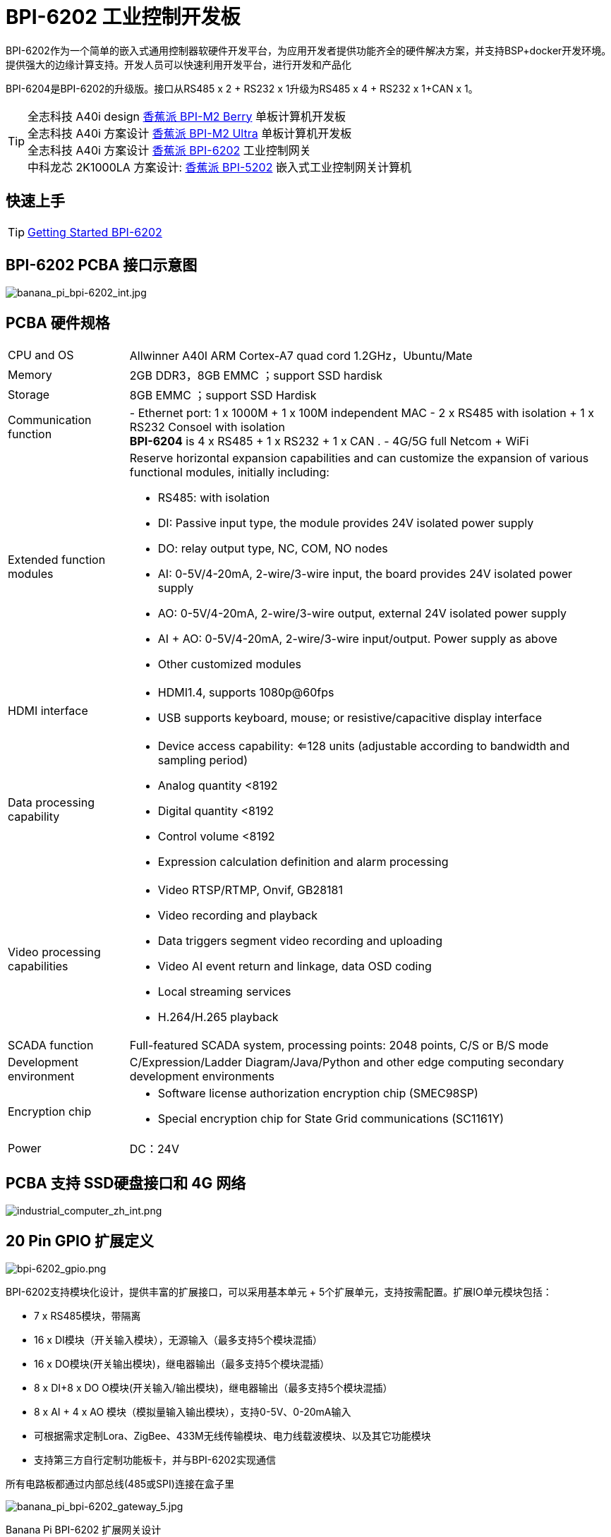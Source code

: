 = BPI-6202 工业控制开发板

BPI-6202作为一个简单的嵌入式通用控制器软硬件开发平台，为应用开发者提供功能齐全的硬件解决方案，并支持BSP+docker开发环境。提供强大的边缘计算支持。开发人员可以快速利用开发平台，进行开发和产品化

BPI-6204是BPI-6202的升级版。接口从RS485 x 2 + RS232 x 1升级为RS485 x 4 + RS232 x 1+CAN x 1。

TIP: 全志科技 A40i design link:/zh/BPI-M2_Berry/BananaPi_BPI-M2_Berry[香蕉派 BPI-M2 Berry] 单板计算机开发板 +
全志科技 A40i 方案设计 link:/zh/BPI-M2_Ultra/BananaPi_BPI-M2_Ultra[香蕉派 BPI-M2 Ultra] 单板计算机开发板 +
全志科技 A40i 方案设计 link:/zh/BPI-6202/BananaPi_BPI-6202[香蕉派 BPI-6202] 工业控制网关  +
中科龙芯 2K1000LA 方案设计: link:/zh/BPI-5202/BananaPi_BPI-5202[香蕉派 BPI-5202] 嵌入式工业控制网关计算机

== 快速上手

TIP: link:/en/BPI-6202/GettingStarted_BPI-6202[Getting Started BPI-6202]

== BPI-6202 PCBA 接口示意图

image::/indu-board/banana_pi_bpi-6202_int.jpg[banana_pi_bpi-6202_int.jpg]

== PCBA 硬件规格
[cols="1,4"]
|====
| CPU and OS               | Allwinner A40I ARM Cortex-A7 quad cord 1.2GHz，Ubuntu/Mate     
| Memory                   | 2GB DDR3，8GB EMMC ；support SSD hardisk
| Storage                  | 8GB EMMC ；support SSD Hardisk
| Communication function   | - Ethernet port: 1 x 1000M + 1 x 100M independent MAC
- 2 x RS485 with isolation + 1 x RS232 Consoel with isolation +
**BPI-6204** is 4 x RS485 + 1 x RS232 + 1 x CAN .
- 4G/5G full Netcom + WiFi
|Extended function modules  a|Reserve horizontal expansion capabilities and can customize the expansion of various functional modules, initially including:

- RS485: with isolation
- DI: Passive input type, the module provides 24V isolated power supply
- DO: relay output type, NC, COM, NO nodes
- AI: 0-5V/4-20mA, 2-wire/3-wire input, the board provides 24V isolated power supply
- AO: 0-5V/4-20mA, 2-wire/3-wire output, external 24V isolated power supply
- AI + AO: 0-5V/4-20mA, 2-wire/3-wire input/output. Power supply as above
- Other customized modules
| HDMI interface    a|- HDMI1.4, supports 1080p@60fps
- USB supports keyboard, mouse; or resistive/capacitive display interface
|Data processing capability   a|- Device access capability: <=128 units (adjustable according to bandwidth and sampling period)
- Analog quantity <8192
- Digital quantity <8192
- Control volume <8192
- Expression calculation definition and alarm processing
| Video processing capabilities a|- Video RTSP/RTMP, Onvif, GB28181
- Video recording and playback
- Data triggers segment video recording and uploading
- Video AI event return and linkage, data OSD coding
- Local streaming services
- H.264/H.265 playback
|SCADA function | Full-featured SCADA system, processing points: 2048 points, C/S or B/S mode
|Development environment |C/Expression/Ladder Diagram/Java/Python and other edge computing secondary development environments
|Encryption chip    a|- Software license authorization encryption chip (SMEC98SP)
- Special encryption chip for State Grid communications (SC1161Y)
| Power                    | DC：24V                                         
|====
== PCBA 支持 SSD硬盘接口和 4G 网络

image::/indu-board/industrial_computer_zh_int.png[industrial_computer_zh_int.png]

== 20 Pin GPIO 扩展定义

image::/indu-board/bpi-6202_gpio.png[bpi-6202_gpio.png]


BPI-6202支持模块化设计，提供丰富的扩展接口，可以采用基本单元 + 5个扩展单元，支持按需配置。扩展IO单元模块包括：

* 7 x RS485模块，带隔离
* 16 x DI模块（开关输入模块），无源输入（最多支持5个模块混插）
* 16 x DO模块(开关输出模块)，继电器输出（最多支持5个模块混插）
* 8 x DI+8 x DO O模块(开关输入/输出模块)，继电器输出（最多支持5个模块混插）
* 8 x AI + 4 x AO 模块（模拟量输入输出模块），支持0-5V、0-20mA输入
* 可根据需求定制Lora、ZigBee、433M无线传输模块、电力线载波模块、以及其它功能模块
* 支持第三方自行定制功能板卡，并与BPI-6202实现通信

所有电路板都通过内部总线(485或SPI)连接在盒子里

image::/indu-board/banana_pi_bpi-6202_gateway_5.jpg[banana_pi_bpi-6202_gateway_5.jpg]

Banana Pi BPI-6202 扩展网关设计

image::/indu-board/banana_pi_bpi-6202_gateway_1.jpg[banana_pi_bpi-6202_gateway_1.jpg]


= BPI-6202 工业控制网关产品级解决方案

== 关于BPI-6202 产品

BPI-6202，是Banana Pi 社区与吉斯凯达公司面向各种工业控制领域需求研发的、高性价比的通用嵌入式单板工控机，对标J1800/J1900及其它同类嵌入式产品，具有如下优势：

* 工业级产品，性能强功耗低：工规级标准，性能超越赛扬；低功耗无散热，长期运行
* 抗干扰设计，适应恶劣工况：电源/网口/串口均按EMC3~4级设计
* 单板式结构，无接插更可靠：集核心板功能与底板功能一体，可靠性更高、寿命更长
* 产业链整合，确保质优价廉，通过优化产业链环节，保障量产品质，极致降低成本
* 创新性组合，满足不同需求，开放硬件资料、单板件/整机/工控软件，任意选择
* 长生命周期，长期稳定供货，CPU原厂承诺10年供货，保证研发投入的最大回报

由于BPI-6202具有较强的算力和较多的资源，，在完成上述功能外，还能够提供各种数据接口，为更多的行业应用优化算法提供理想的计算环境和二次开发能力。

含机壳的CS6202外观如下图所示。

image::/indu-board/industrial_computer_zh_3.png[industrial_computer_zh_3.png]

== BPI-6202 工业级网关接口说明
image::/indu-board/industrial_computer_zh_6.png[industrial_computer_zh_6.png]


[options="header",cols="1,2,6"]
|====
|序号|	端口|	说明
|1	|HDMI 1.4接口	|如需输出视频，使用HDMI视频线缆连接视频输出端口和显示器。说明:HDMI视频线缆不在安装附件包中，需要用户自行购买，请选择长度小于3M的屏蔽线
|2	|USB接口	|使用USB接口连接键盘/鼠标/触摸屏、以及连接U盘。说明：USB接口不支持存储设备热插拔。
|3	|以太网口	|使用网线连接设备以太网口到交换机,支持1 x 1000M + 1 x 100M
|4	|RS232/RS485串口	|凤凰端子，RS232 x 1+ RS485 x 2,将线缆端子与CS6202的凤凰端子接口相连接，并确保对端设备和BPI-6202都已经连接地线。
|5	|直流电源端子	|凤凰端子，采用24V直流供电
|6	|WiFi天线座	|SMA-K（外螺纹+内孔),如需使用天线连接网络，将天线设备通过天线接口连接至BPI-6202。标配1根天线,Wifi天线，4G+WiFi；
|7	|4G/5G天线座	|标配一根4G天线，如需扩展5G，需采用定制机箱并另外配置4根天线
|8	|3个指示灯	|自上至下，分别为：系统运行灯，正常运行时定时闪烁;预留灯(编程可控）;4G/5G运行灯，显示蜂窝通讯状态
|====

== BPI-6202 工业控制网关主要特点
* 1,工业成品与应用开发平台,BPI-6202嵌入式单板工控机，可以扮演如下角色：

** 工控应用成品：以其所具有的丰富硬件资源（网络、串口、4G/5G/WiFi、HDMI/USB显示交互、SSD硬盘）和应用软件（协议网关/视频网关、C/S+B/S模式的SCADA、应用发布、PLC编程、网关安全及审计等功能），直接应用于工程现场
** 行业应用二次开发的基础平台：提供基于Linux + Ngnix/HTTPS+ C/Python/Java/JS + MySQL/Sqlite/InfluxDB + Docker的开发环境、接口及应用环境，满足各类应用开发者需要
** 小型数据应用服务器：提供安全可靠、价格低廉、具有充裕算力和存储能力（大容量SSD硬盘）的边缘计算/控制节点

* 2,工业级标准:

** 工业级低功耗无风扇设计，现场长期稳定运行
** 支持-40℃~+70℃宽温运行
** 执行GB/T17626、GB/T15153、IEC61850-3、EN61000-6-5标准，EMC III级

* 3,可扩展功能

** 支持定制外壳的板卡扩展，包括电气IO模块（AI / AO /DI /DO模块）、扩展串口模块、扩展以太网交换模块、HPLC通信模块、CAN通信模块、Zigbee通信模块、Lora通信模块，以及其他行业应用的定制模块，采用内部高速总线与6202主板通信

* 4,数据+视频现场整合

** 多年积累的300+国际/国家/行业/企业协议库，即插即连，提高接入效率，解析数据准确
** 视频RTSP/RTMP，Onvif/GB28181功能，流媒体服务器功能，H.264/H.265播放功能，数据联动短视频联动报警录像功能，摄像头AI分析事件捕获/上传功能（近期发布），数据OSD打码功能（近期发布）
** 解决长期以来视频监控独立于数据监控、需要视频厂家前端+后端绑定方案痼疾和痛点

* 5,轻量级PLC功能（近期发布）

** 通过IEC61131-3编程语言，可针对网关内所有数据进行PLC方式编程，通过电气IO模块，实现轻量级PLC功能

* 6,多种南向/北向通信方式

** 支持2个独立IP网口（1G+100M）*支持2路RS485串口+1路RS232 Console
** 支持WIFI、4G/5G通信
** 可扩展支持CAN、ZigBee、Lora通信

* 7,HMI及上位机功能集成

** 通过HDMI/USB接口连接触摸屏/大屏-键盘-鼠标，应用程序可实现友好的HMI交互
** 配合内置的全功能SCADA系统（C/S架构和B/S架构），取代现场X86+Windows架构的上位机计算机系统，适合无人值守环境，具有极高的性价比

* 8,多核架构、资源丰富、算力充裕

** 全志A40i ARM Cortex-A7四核1.2GHz + 2G DDR3 + 8G eMMC
** 内置大容量SSD硬盘
** 丰富的计算资源，确保更多的边缘计算能力
** 内置软件狗加密芯片
** 内置国网通信专用加密芯片

* 9,多种二次开发接口

** C、表达式、梯形图、Java、Python、SqLite编程接口
** Docker功能

== 网关内部逻辑结构

image::/indu-board/industrial_computer_en_4.png[industrial_computer_en_4.png]

== 外部连接方式

image::/indu-board/bpi_industrial_product_interface_6.png[bpi_industrial_product_interface_6.png]

== 技术说明

BPI-6202嵌入式单板工控机，配置2个独立MAC以太网端口（1G+100M）、2个RS485+1个RS232端口、HDMI/USB，可加装大容量SDD硬盘，功能强大、价格低廉、尺寸小，导轨安装方便，提供最具性价比的现场工控解决方案。作为边缘计算的主控节点，CS6202充分利用了嵌入式多核计算的强劲功能，能够接入、处理并展示大量的现场数据；取代常规的网关+小型监控系统，实现最优的解决方案。

BPI-6202广泛适用于新能源、电力、石油、轨道交通、企业轻量级MES/工业看板、及物联网监控现场的自动化应用场景。

BPI-6202内置300+规约解释库和实时数据库，可连接国内外各种保护装置、测控装置、IEDs等设备，并支持IEC61850。可根据用户要求定制特殊规约；提供开放的API，方便用户自行开发规约软件，规约软件可独立下载。

BPI-6202支持数百台设备的接入，数据协议解析、转换与统一传输。

BPI-6202具有强大的视频处理功能，支持RTSP/RTMP视频推拉流、Onvif/GB28181协议栈等视频监控传输协议，实现对多厂家视频前端设备（IPC、NVR）的兼容接入，配置大容量硬盘后可取代NVR，实现视频录像及回放功能。独有的基于数据+视频的联动功能，提供了业界唯一的数据+视频完美融合的解决方案。

BPI-6202通过HDMI显示接口和USB键盘鼠标（或触摸屏），支持2048点以下完整的C/S架构SCADA系统功能；CS6202通过Ngnix+Https，提供B/S方式的SCADA功能，通过C/S+B/S模式的混合组态工具，可灵活选择C/S及B/S风格的

BPI-6202支持如下配置方式：

* 内置WEB管理，通过网页查询／配置设备的工作参数
* 专用的配置软件配置设备参数
* 云端远程管理，通过云端对网关进行配置和诊断，实现固件和应用程序的升级

BPI-6202使用了独创的iCoupler®数字隔离技术、RS485自动方向控制、RS485零延时传送技术，在设计上充分考虑了工业现场应用的特殊性，遵循EMI/EMC设计规范，对不同类型的RS485设备适应性强、兼容性好，能够适应各种严酷的工业现场和物联网现场，保障通信以及各种IO信号量的可靠。

NOTE: 注：BPI-6202的供电，为DC24V

== BPI-5202网关主要功能

* 1)内置300+通讯规约库（详见协议列表清单），包括：MQTT及其它物联网协议、BACNET、OPC UA、IEC 60870-5-101/103/104、CDT、SPABUS、标准MODBUS及数十个变种，即插即通；可根据需求快速定制特殊协议，可提供二次开发环境
* 2)支持西门子/AB/施耐德/三菱等各类PLC连接
* 3)支持主流CNC设备接入、主流机器人设备接入
* 4)支持IEC61850 Server/Client功能，实现传统规约与61850的双向转换
* 5)视频流获取、传输、分发，云台控制、本地流媒体服务器功能
* 6)加密传输、断点续传
* 7)内置RTC，提供高精度时间参考
* 8)4G/5G/WIFI功能
* 9)HDMI/USB接口，配合嵌入式SCADA系统的UI操作，可直接驱动看板/大屏
* 10)本地设备配置管理，云端设备配置管理
* 11)Telnet、SNMP服务
* 12)强电磁兼容性设计，符合国际相关标准，具有良好的抗干扰能力
* 13)可进行二次开发，提供完整的协议开发工具、各种API接口，可自由定制协议、部署各种行业应用app
* 14)导轨式安装，造型美观，组屏方便
* 15)全功能SCADA功能，包括C/S模式和B/S模式
* 16)容器（Docker）功能
* 17)内置网络安全模块，支持黑白名单及协议安全控制、审计、日志功能

== 技术规格
[cols="1,5"]
|====
|处理器及OS	|全志A40I ARM Cortex-A7 四核1.2GHz，Ubuntu/Mate
|内存	|2GB DDR3，8GB EMMC ；可配大容量SSD硬盘
|基本通信功能	|以太网口：1 x 1000M + 1 x 100M，独立MAC,2 x RS485，带隔离 + 1 x RS232 Consoel带隔离,4G/5G全网通+WiFi
|扩展功能模块	|预留横向扩展能力，可定制各种功能模块的扩展，先期包括：RS485：带隔离;DI：无源输入型，模块提供24V隔离电源;DO：继电器输出型，NC、COM、NO节点;AI：0-5V/4-20mA，2线/3线输入，板卡提供24V隔离电源;AO：0-5V/4-20mA，2线/3线输出，外部提供24V隔离电源;AI + AO：0-5V/4-20mA，2线/3线输入/出。电源同上;其它定制模块
|HMI接口	|HDMI1.4，支持1080p@60fps;USB支持键盘、鼠标；或电阻/电容显示屏接口
|数据处理能力	|设备接入能力：<=128台（根据带宽和采样周期可调）;模拟量<10000;数字量<10000;控制量<10000;表达式计算定义、报警处理
|视频处理能力	|视频RTSP/RTMP、Onvif、GB28181;视频录像、回放;数据触发片段视频录像、上传;视频AI事件回传并联动、数据OSD打码;本地流媒体服务;H.264/H.265播放
|SCADA功能	|全功能SCADA系统，处理点数：2048点，C/S或B/S模式
|开发环境	|C/表达式/梯形图/Java/Python等边缘计算二次开发环境
|加密芯片	|软件许可证授权加密芯片（SMEC98SP）;国网通信专用加密芯片（SC1161Y）
|电源 |	DC：24V
|====

== 环境规格

[cols="1,3"]
|====
|项目	|说明
|工作温度	|-40~+60℃
|存储温度	|-40~+75℃
|工作湿度（RH）	|5%~95%无冷凝
|存储湿度（RH）	|5%~95%无冷凝
|海拔高度	|<5000m
|防雷	|内置防雷元件，支持户外使用，符合高等级EMC标准
|防护等级	|IP40
|散热方式	|无风扇自然散热
|电磁兼容	|EMC III级，GB/T17626、GB/T15153、IEC61850-3、EN61000-6-5
|安规	|GB/T7621-2008
|认证	|CE认证
|====

== 物理规格
[cols="1,5"]
|====
|尺寸（宽x深x高）	|36mm x105mm x 145mm，导轨式安装,定制扩展的宽度为30mm x n+6（n≥2，为定制扩展时的宽度）
|重量	|0.5kg
|功耗	|典型功耗：5W ,最大功耗：10W
|====

= 软件开发

== 软件源代码

TIP: BPI-CS6202 BSP 软件源代码: https://github.com/BPI-SINOVOIP/bpi-cs6202

== 参考文档

TIP: BPI-6202 原理图

Baidu Cloud: https://pan.baidu.com/s/1aKr_53jHmsH4bRMKxJU6Eg?pwd=8888 (pincode:8888)

Google Drive: https://drive.google.com/file/d/1gxg68TW2lFCxtRckjYkzm53WFViIVDco/view?usp=sharing

== 系统镜像

NOTE: 2023-09-06 ubuntu-mate-20.04.1-desktop

Baidu Cloud: https://pan.baidu.com/s/1CZblAEA9BwQyhpgALmQ4QA?pwd=8888 (pincode:8888）

Google Drive: https://drive.google.com/file/d/1LPRya12Gl3QcctPN-ukCtiEWSSLjBXp8/view?usp=sharing

NOTE: cs6202-ubuntu-mate-20.04.1-desktop-armhf-docker-sd-emmc

Google Drive: https://drive.google.com/drive/folders/1O-8tFB2IuiiHIZsLNMW0hDNflYL0_UCn?usp=sharing

Baidu Cloud: https://pan.baidu.com/s/1yqR6MqY6TWlnP7gddMormg?pwd=8888 （pincode:8888)

= 嵌入式工业控制机

== 嵌入式工控机的定义与应用场景

工控机（Industrial Personal Computer，简称IPC），是上世纪90年代开始出现的、广泛应用于工业现场监视与控制的加固、增强型微型计算机，工控机常常会在环境比较恶劣的环境下运行，对数据的安全性要求也更高，所以工控机通常会进行加固、防尘、防潮、防腐蚀、防辐射等特别设计 截止到目前，X86+Windows（Wintel）架构，依然是工控机的主流方案，可被定义为传统工控机。一般而言

在传统工控机在工控领域的自动化和信息化方面发挥重要作用的同时，其先天弱势也一直困扰着厂家、集成商和用户。大家都在寻找更好的方案

近十年来，嵌入式系统发展迅速，以其具有的低功耗、低成本及不断提升的高性能等特点，已经成为移动设备（手机、PAD）的唯一方案；也成为包括工业控制在内的各行业实现数据采集处理的理想选择ARM架构的嵌入式系统，具有的灵活高效的软硬件方案定制特点，目前已经形成完整的产业链生态圈，能够为用户提供满足其现实需求、并有一定超前扩展余度的产品，且价格更有竞争优势的产品；当用户需求逐渐超出目前产品的能力时，又能够通过快速的方案设计与迭代，不断提供满足用户要求的新产品，能够实现“需求——技术——方案——产品——市场——用户——需求“不断上升的良性循环

相对于传统工控机，经特殊设计的基于嵌入式计算机架构的系统，被称为嵌入式工控机

传统工控机与嵌入式工控机的主要特点对比如下：

[options="header",cols="1,2,4,5"]
|====
|序号	|关键要素	|传统工控机（Windows+X86）	|嵌入式工控机（Linux+LoongArch/ARM）
|1	|性能	|商用级赛扬或商业/工业级酷睿i3~I5	|工业级，性能高于赛扬，弱于I3
|2	|安全性	|漏洞多，易受病毒和黑客攻击	|系统稳定、较少升级，安全性高
|3	|实时性	|实时响应能力较差	|实时响应能力能够满足要求
|4	|可靠性	|高功耗必须强散热，可靠性低	|低功耗无需考虑散热，可靠性高
|5	|扩展性	|在主板上扩展各类接口复杂	|在核心板/开发板上扩展各类接口较为方便
|6	|工业级	|实现真正工业级产品较为困难	|实现真正工业级产品较为容易
|7	|定制化	|定制化效率低、成本高	|面向应用快速高效订制与迭代
|8	|性能	|对工业应用而言性能不足或过剩	|针对应用，具有最佳性能方案
|9	|总体价格	|较高	|针对应用，具有价格优势
|10	|运维成本	|功耗高、运维成本高	|低功耗低成本，绿色环保
|11	|生命周期	|换代频繁，库存难以保证	|CPU生命周期较长，可保证库存
|====

嵌入式工控机已经成为传统工控机的强力竞争对手。在未来，前者形成对后者的压倒性优势，毫无悬念

== 嵌入式工控机的应用场景

工业互联网及物联网的迅速发展，既是一场众多的计算机软硬件厂家（也包括通讯方案和产品厂家，其本质也是计算机系统，甚至是嵌入式系统的软硬件厂家）尝试进入利润相对较高的行业监控市场的前赴后继的尝试；也是一场开启“民觉民智”，普及专业知识的启蒙运动。这个已经持续了十数年的大风暴，使普罗大众对监视和控制的应用需求和想象，扩展到了各行各业的每个角落

“云—管—边—端”的概念，是以互联网思维和术语，对监视控制原理做了经典的总结与归纳；但从技术发展历史看，它远非全新概念和新技术，实际上是数十年来各行业监控应用所采用的主流模式和架构

image::/bpi-5202/industrial_computer_zh_1.png[industrial_computer_zh_1.png]

* 云：实现监控中心系统及更多高级应用软件和算法的计算机系统。这里的“云”，既包括互联网上的“公有云”，也包括企业局域网上的“私有云”。构建“云”的计算机系统，目前主要为高端X86+Windows/Linux服务器，及其集群
* 管：为设备两侧提供各种效率、可靠、便捷、高性价比的有线/无线通道。不仅在“云”和”边“之间有“管”的存在，例如广域以太网网、4G/5G等；在应用现场的“边”和“端”之间，也有适合现场应用场景的有线/无线的“管”的存在，比如局域以太网、串口、高速电力线载波（HPLC）、LoRa、ZigBee、WIFI等
* 边：用于完成现场计算任务的计算机系统。边”的主要角色，早期由传统工控机、或者在要求不那么严格时，用一般的台式机及服务器来承担；目前开始出现以中高端ARM架构嵌入式系统构建嵌入式工控机的趋势
* 端：用于实现对行业应用中对主设备（一次设备）进行监视和控制的装置（二次设备）、以及物联网环境中对各类主设备进行监控的设备（二次设备）。“端”的主要角色，早期由低端的嵌入式单片机系统实现；目前以逐渐过渡到以中低端嵌入式系统（主频1GMHz以下）为主流方案

从以上的分析不难看出，工控机的应用，主要定位在“边”的层面。作为“边”的具体应用，嵌入式工控机主要承载以下两种类型的功能：

* 自动运行类，如网关、NVR、路由器、防火墙等，通过特别设计的工业级中低档嵌入式计算机系统实现。部分具有简单的基于字符/位图的展示和特殊按键的参数配置和状态显示功能
* 交互运行类，完成监控和系统（含HMI人机交互界面）等功能，通过特别设计的工业级中高档嵌入式计算机系统实现，具有矢量化图形系统的交互能力

从以上的分析不难看出，工控机的应用，主要定位在“边”的层面。作为“边”的具体应用，嵌入式工控机主要承载以下两种类型的功能：

* 自动运行类，如网关、NVR、路由器、防火墙等，通过特别设计的工业级中低档嵌入式计算机系统实现。部分具有简单的基于字符/位图的展示和特殊按键的参数配置和状态显示功能
* 交互运行类，完成监控和系统（含HMI人机交互界面）等功能，通过特别设计的工业级中高档嵌入式计算机系统实现，具有矢量化图形系统的交互能力

嵌入式系统的CPU种类很多:

* ARM系列，国外的有：恩智浦（NXP）、高通（QUALCOMM）、德州仪器（TI）、三星（SAMSUNG）；国内的有：飞腾、全志、瑞星微、海思等
* 龙芯（LoongArch）系列，龙芯家族中的2系列，主要面向“边“及高级“端”的应用；1系列，主要面向中低级“端”的应用。

== 嵌入式工控机的典型应用场景

* 智能配电房、机房动力环境、泵站、智慧园区、智慧校园、智能制造等现场的边缘“大脑”，实现与现场数采单元、测控装置、保护设备、PLC设备、CNC设备、机器人设备的接入、协议解析、报警处理、转换、整合传输与控制

* 嵌入式SCADA系统（C/S、B/S模式）
* 100ms级别的软PLC
* 工控/物联网现场小型数据服务器
* 满足“智改数转”要求的企业车间级工业看板/OEE看板、轻量级MES前端数采和展示
* 基于行业应用的第三方算法、模型的开发与运行平台
* 视频前端设备的接入与推送、视频录像与联动、视频AI分析接口及分析结果的综合联动
* 现场网络安全及审计

image::/indu-board/industrial_computer_en_2.png[industrial_computer_en_2.png]


= 合作方式

1,BPI-6206为一款开源硬件产品，Banana Pi 社区提供所有的BSP板级支持代码，并在代码中支持Docker容器。 有技术开发能力的客户，直接在BPI-6202上进行二次应用开发。

2,BPI-6202作为二次开发的基础平台，为应用开发者提供各类开发工具和协议解析数据库接口，大大缩短各类行业应用产品的开发周、降低开发难度

3,BPI-6202为完整工控产品，客户可以直接用来进行工业控制，提供完全的产品级支持。

= 样品购买

WARNING: BIPAI Aliexpress shop: https://www.aliexpress.us/item/3256805770014268.html?spm=5261

WARNING: SINOVOIP Aliexpress shop: https://www.aliexpress.us/item/3256805769921309.html?gatewayAdapt=glo2usa4itemAdapt

WARNING: Taobao Shop: https://item.taobao.com/item.htm?spm=a2126o.success.0.0.dc424831k8uXKd&id=734545159836

WARNING: OEM&ODM please contact : judyhuang@banana-pi.com